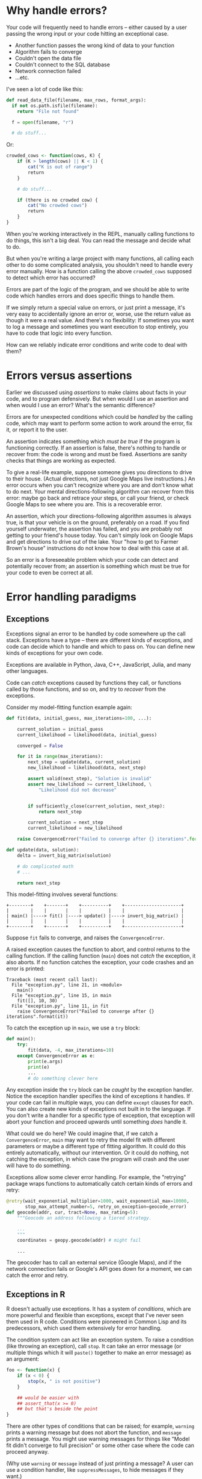 * Why handle errors?

  Your code will frequently need to handle errors -- either caused by a user
  passing the wrong input or your code hitting an exceptional case.

  - Another function passes the wrong kind of data to your function
  - Algorithm fails to converge
  - Couldn't open the data file
  - Couldn't connect to the SQL database
  - Network connection failed
  - ...etc.

  I've seen a lot of code like this:

  #+BEGIN_SRC python
    def read_data_file(filename, max_rows, format_args):
      if not os.path.isfile(filename):
        return "File not found"

      f = open(filename, "r")

      # do stuff...
  #+END_SRC

  Or:

  #+BEGIN_SRC R
    crowded_cows <- function(cows, K) {
        if (K > length(cows) || K < 1) {
            cat("K is out of range")
            return
        }

        # do stuff...

        if (there is no crowded cow) {
            cat("No crowded cows")
            return
        }
    }
  #+END_SRC

  When you're working interactively in the REPL, manually calling functions to
  do things, this isn't a big deal. You can read the message and decide what to
  do.

  But when you're writing a large project with many functions, all calling each
  other to do some complicated analysis, you shouldn't need to handle every
  error manually. How is a function calling the above =crowded_cows= supposed to
  detect which error has occurred?

  Errors are part of the logic of the program, and we should be able to write
  code which handles errors and does specific things to handle them.

  If we simply return a special value on errors, or just print a message, it's
  very easy to accidentally ignore an error or, worse, use the return value as
  though it were a real value. And there's no flexibility: If sometimes you want
  to log a message and sometimes you want execution to stop entirely, you have
  to code that logic into every function.

  How can we reliably indicate error conditions and write code to deal with
  them?

* Errors versus assertions

  Earlier we discussed using /assertions/ to make claims about facts in your
  code, and to program defensively. But when would I use an assertion and when
  would I use an error? What's the semantic difference?

  Errors are for unexpected conditions which could be /handled/ by the calling
  code, which may want to perform some action to work around the error, fix it,
  or report it to the user.

  An assertion indicates something which /must be true/ if the program is
  functioning correctly. If an assertion is false, there's nothing to handle or
  recover from: the code is wrong and must be fixed. Assertions are sanity
  checks that things are working as expected.

  To give a real-life example, suppose someone gives you directions to drive to
  their house. (Actual directions, not just Google Maps live instructions.) An
  error occurs when you can't recognize where you are and don't know what to do
  next. Your mental directions-following algorithm can recover from this error:
  maybe go back and retrace your steps, or call your friend, or check Google
  Maps to see where you are. This is a recoverable error.

  An assertion, which your directions-following algorithm assumes is always
  true, is that your vehicle is on the ground, preferably on a road. If you find
  yourself underwater, the assertion has failed, and you are probably not
  getting to your friend's house today. You can't simply look on Google Maps and
  get directions to drive out of the lake. Your "how to get to Farmer Brown's
  house" instructions do not know how to deal with this case at all.

  So an error is a foreseeable problem which your code can detect and
  potentially recover from; an assertion is something which must be true for
  your code to even be correct at all.

* Error handling paradigms
** Exceptions

   Exceptions signal an error to be handled by code somewhere up the call
   stack. Exceptions have a type -- there are different kinds of exceptions, and
   code can decide which to handle and which to pass on. You can define new
   kinds of exceptions for your own code.

   Exceptions are available in Python, Java, C++, JavaScript, Julia, and many
   other languages.

   Code can /catch/ exceptions caused by functions they call, or functions called
   by those functions, and so on, and try to /recover/ from the exceptions.

   Consider my model-fitting function example again:

   #+BEGIN_SRC python
     def fit(data, initial_guess, max_iterations=100, ...):

         current_solution = initial_guess
         current_likelihood = likelihood(data, initial_guess)

         converged = False

         for it in range(max_iterations):
             next_step = update(data, current_solution)
             new_likelihood = likelihood(data, next_step)

             assert valid(next_step), "Solution is invalid"
             assert new_likelihood >= current_likelihood, \
                 "Likelihood did not decrease"


             if sufficiently_close(current_solution, next_step):
                 return next_step

             current_solution = next_step
             current_likelihood = new_likelihood

         raise ConvergenceError("Failed to converge after {} iterations".format(it))

     def update(data, solution):
         delta = invert_big_matrix(solution)

         # do complicated math
         # ...

         return next_step
   #+END_SRC

   This model-fitting involves several functions:

   #+BEGIN_SRC ditaa :file ../Figures/exceptions.png
     +--------+    +-------+    +----------+    +---------------------+
     |        |    |       |    |          |    |                     |
     | main() |----> fit() |----> update() |----> invert_big_matrix() |
     |        |    |       |    |          |    |                     |
     +--------+    +-------+    +----------+    +---------------------+
   #+END_SRC

   #+RESULTS:
   [[file:../Figures/exceptions.png]]

   Suppose =fit= fails to converge, and raises the =ConvergenceError=.

   A raised exception causes the function to abort, and control returns to the
   calling function. If the calling function (=main=) does not /catch/ the
   exception, it also aborts. If no function catches the exception, your code
   crashes and an error is printed:

   #+BEGIN_EXAMPLE
     Traceback (most recent call last):
       File "exception.py", line 21, in <module>
         main()
       File "exception.py", line 15, in main
         fit([], 10, 30)
       File "exception.py", line 11, in fit
         raise ConvergenceError("Failed to converge after {} iterations".format(it))
   #+END_EXAMPLE

   To catch the exception up in =main=, we use a =try= block:

   #+BEGIN_SRC python
     def main():
         try:
             fit(data, -4, max_iterations=10)
         except ConvergenceError as e:
             print(e.args)
             print(e)
             ...
             # do something clever here
   #+END_SRC

   Any exception inside the =try= block can be /caught/ by the exception handler.
   Notice the exception handler specifies the kind of exceptions it handles. If
   your code can fail in multiple ways, you can define =except= clauses for each.
   You can also create new kinds of exceptions not built in to the language. If
   you don't write a handler for a specific type of exception, that exception
   will abort your function and proceed upwards until something /does/ handle it.

   What could we do here? We could imagine that, if we catch a =ConvergenceError=,
   =main= may want to retry the model fit with different parameters or maybe a
   different type of fitting algorithm. It could do this entirely automatically,
   without our intervention. Or it could do nothing, not catching the exception,
   in which case the program will crash and the user will have to do something.

   Exceptions allow some clever error handling. For example, the "retrying"
   package wraps functions to automatically catch certain kinds of errors and
   retry:

   #+BEGIN_SRC python
     @retry(wait_exponential_multiplier=1000, wait_exponential_max=10000,
            stop_max_attempt_number=5, retry_on_exception=geocode_error)
     def geocode(addr, cur, tract=None, max_rating=5):
         """Geocode an address following a tiered strategy.

         ...
         """
         coordinates = geopy.geocode(addr) # might fail

         ...
   #+END_SRC

   The geocoder has to call an external service (Google Maps), and if the
   network connection fails or Google's API goes down for a moment, we can catch
   the error and retry.

** Exceptions in R

   R doesn't actually use exceptions. It has a system of /conditions/, which are
   more powerful and flexible than exceptions, except that I've never seen them
   used in R code. Conditions were pioneered in Common Lisp and its
   predecessors, which used them extensively for error handling.

   The condition system can act like an exception system. To raise a condition
   (like throwing an exception), call =stop=. It can take an error message (or
   multiple things which it will =paste()= together to make an error message) as
   an argument:

   #+BEGIN_SRC R
     foo <- function(x) {
         if (x < 0) {
             stop(x, " is not positive")
         }

         ## would be easier with
         ## assert_that(x >= 0)
         ## but that's beside the point
     }
   #+END_SRC

   There are other types of conditions that can be raised; for example, =warning=
   prints a warning message but does not abort the function, and =message= prints
   a message. You might use warning messages for things like "Model fit didn't
   converge to full precision" or some other case where the code can proceed
   anyway.

   (Why use =warning= or =message= instead of just printing a message? A user can
   use a condition handler, like =suppressMessages=, to hide messages if they
   want.)

   The =tryCatch= function runs a block of code, and if a condition is raised,
   runs the appropriate handler based on what you've provided.

   #+BEGIN_SRC R
     tryCatch({
         data <- read_big_file(file)
         fit_model(data) },

         error=function(e) { (handle error) },
         file_not_found_error=function(e) { (do something) },
         convergence_error=function(e) { (do something else) }
     )
   #+END_SRC

   (To learn how to define new kinds of errors in R, look at /Advanced R/'s
   error handling chapter.)

** Conditions

   Exceptions have a weakness: the code recovering from the error (the =except=
   or =catch= block) is completely separate from the code that was running when
   the error occurred.

   If function =main= calls =fit= which calls =update=, which calls =invert_big_matrix=,
   which throws a =SingularMatrixError=, how can =main= handle the error and recover
   appropriately /without/ knowing the details about how =fit= and =update= work?

   R has a sophisticated condition handling system, stolen from Common Lisp, for
   handling these kinds of problems. You probably haven't seen it before -- R is
   usually used interactively, so /you/ are the condition handler. But for
   robust, reliable programs, you need automation.

   But we can imagine there are many possible ways to handle this
   =SingularMatrixError=. We could

   - Rescale the =data= to avoid numerical issues
   - Remove variables from the =data= which are nearly colinear and might be
     causing this problem
   - Calculate an approximate inverse
   - Fall back to an alternative way of calculating the update step

   A condition handler is a bit like an exception handler, except it allows the
   function which raised the condition to /continue running/ -- the handler
   decides what the function should do to recover.

   #+BEGIN_SRC R
     invert_big_matrix <- function(mat) {
         if (invertible(mat)) {
             ## calculate big inverse with fancy algorithm
             ...

             return(inverse)
         }

         return(withRestarts(
             stop(singular_matrix_error(mat)),
             rescale_matrix=function() { invert_big_matrix(rescaled(mat)) },
             approximate_inverse=function() { approx_inverse(mat) },
             replace_with=function(replacement) { invert_big_matrix(replacement) },
             ...
         ))
     }
   #+END_SRC

   If we encounter an error inverting the matrix, we raise a
   =singular_matrix_error= condition. (Conditions use R's object-oriented
   programming system; see the resources below to see how to define a new one.)
   We provide several /restarts/: possible ways of handling and recovering from
   the error.

   The function calling =invert_big_matrix= chooses which restart should run:

   #+BEGIN_SRC R
     update <- function(data, solution) {
         withCallingHandlers({
             delta <- invert_big_matrix(solution)
         },
         singular_matrix_error=function(mat) {
             invokeRestart("rescale_matrix")
         })
     }
   #+END_SRC

   When =invert_big_matrix= raises the =singular_matrix_error=, notice it returns
   the value returned by the chosen restart, so =rescale_matrix= can return an
   inverse from a rescaled version.

   R has default condition handlers for certain conditions. For example, =stop=
   normally aborts like an exception would. =message= writes its output to the
   console:

   #+BEGIN_SRC R
     fit_model <- function(data, max_iters=100) {
         for it in 1:max_iters {
             message("Iteration ", it, " of ", max_iters)

             ## calculate stuff
             ...
         }
     }

     fit_model() # noisy
     suppressMessages(fit_model()) # quiet
   #+END_SRC

   There is also =warning= for non-fatal errors, like convergence problems, and a
   similar =suppressWarnings= function to set a restart that /doesn't/ display them.

   (Famously, some Lisp Machines had a default condition handler which displayed
   the error to the user, and let you /edit the code and resume where it stopped/.
   You could fix a bug /while the program was running!/)

* Resources
  - Hadley Wickham's /Advanced R/ has a [[http://adv-r.had.co.nz/Exceptions-Debugging.html][chapter on conditions and debugging]] as
    well as a more detailed [[http://adv-r.had.co.nz/beyond-exception-handling.html][condition handling guide]].
  - Python's tutorial has a [[https://docs.python.org/3.5/tutorial/errors.html][section on exception handling]]. (Note that some
    details changed since Python 2.)
  - Julia's manual discusses [[https://julia.readthedocs.org/en/latest/manual/control-flow/#exception-handling][handling and creating exceptions]].
